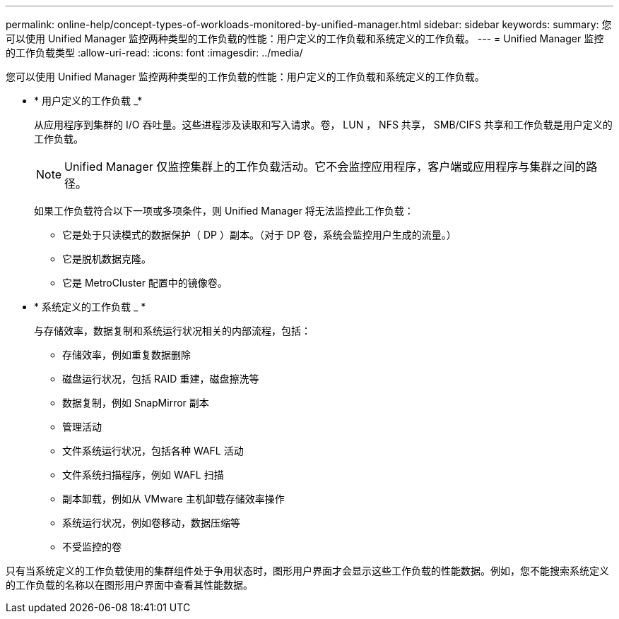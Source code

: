 ---
permalink: online-help/concept-types-of-workloads-monitored-by-unified-manager.html 
sidebar: sidebar 
keywords:  
summary: 您可以使用 Unified Manager 监控两种类型的工作负载的性能：用户定义的工作负载和系统定义的工作负载。 
---
= Unified Manager 监控的工作负载类型
:allow-uri-read: 
:icons: font
:imagesdir: ../media/


[role="lead"]
您可以使用 Unified Manager 监控两种类型的工作负载的性能：用户定义的工作负载和系统定义的工作负载。

* * 用户定义的工作负载 _*
+
从应用程序到集群的 I/O 吞吐量。这些进程涉及读取和写入请求。卷， LUN ， NFS 共享， SMB/CIFS 共享和工作负载是用户定义的工作负载。

+
[NOTE]
====
Unified Manager 仅监控集群上的工作负载活动。它不会监控应用程序，客户端或应用程序与集群之间的路径。

====
+
如果工作负载符合以下一项或多项条件，则 Unified Manager 将无法监控此工作负载：

+
** 它是处于只读模式的数据保护（ DP ）副本。（对于 DP 卷，系统会监控用户生成的流量。）
** 它是脱机数据克隆。
** 它是 MetroCluster 配置中的镜像卷。


* * 系统定义的工作负载 _ *
+
与存储效率，数据复制和系统运行状况相关的内部流程，包括：

+
** 存储效率，例如重复数据删除
** 磁盘运行状况，包括 RAID 重建，磁盘擦洗等
** 数据复制，例如 SnapMirror 副本
** 管理活动
** 文件系统运行状况，包括各种 WAFL 活动
** 文件系统扫描程序，例如 WAFL 扫描
** 副本卸载，例如从 VMware 主机卸载存储效率操作
** 系统运行状况，例如卷移动，数据压缩等
** 不受监控的卷




只有当系统定义的工作负载使用的集群组件处于争用状态时，图形用户界面才会显示这些工作负载的性能数据。例如，您不能搜索系统定义的工作负载的名称以在图形用户界面中查看其性能数据。
